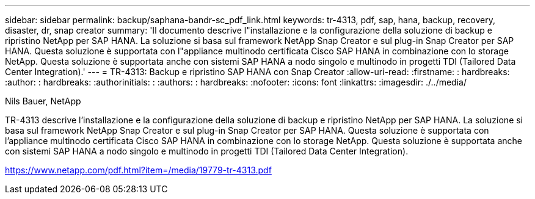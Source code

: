 ---
sidebar: sidebar 
permalink: backup/saphana-bandr-sc_pdf_link.html 
keywords: tr-4313, pdf, sap, hana, backup, recovery, disaster, dr, snap creator 
summary: 'Il documento descrive l"installazione e la configurazione della soluzione di backup e ripristino NetApp per SAP HANA. La soluzione si basa sul framework NetApp Snap Creator e sul plug-in Snap Creator per SAP HANA. Questa soluzione è supportata con l"appliance multinodo certificata Cisco SAP HANA in combinazione con lo storage NetApp. Questa soluzione è supportata anche con sistemi SAP HANA a nodo singolo e multinodo in progetti TDI (Tailored Data Center Integration).' 
---
= TR-4313: Backup e ripristino SAP HANA con Snap Creator
:allow-uri-read: 
:firstname: : hardbreaks:
:author: : hardbreaks:
:authorinitials: :
:authors: : hardbreaks:
:nofooter: 
:icons: font
:linkattrs: 
:imagesdir: ./../media/


Nils Bauer, NetApp

TR-4313 descrive l'installazione e la configurazione della soluzione di backup e ripristino NetApp per SAP HANA. La soluzione si basa sul framework NetApp Snap Creator e sul plug-in Snap Creator per SAP HANA. Questa soluzione è supportata con l'appliance multinodo certificata Cisco SAP HANA in combinazione con lo storage NetApp. Questa soluzione è supportata anche con sistemi SAP HANA a nodo singolo e multinodo in progetti TDI (Tailored Data Center Integration).

link:https://www.netapp.com/pdf.html?item=/media/19779-tr-4313.pdf["https://www.netapp.com/pdf.html?item=/media/19779-tr-4313.pdf"]
